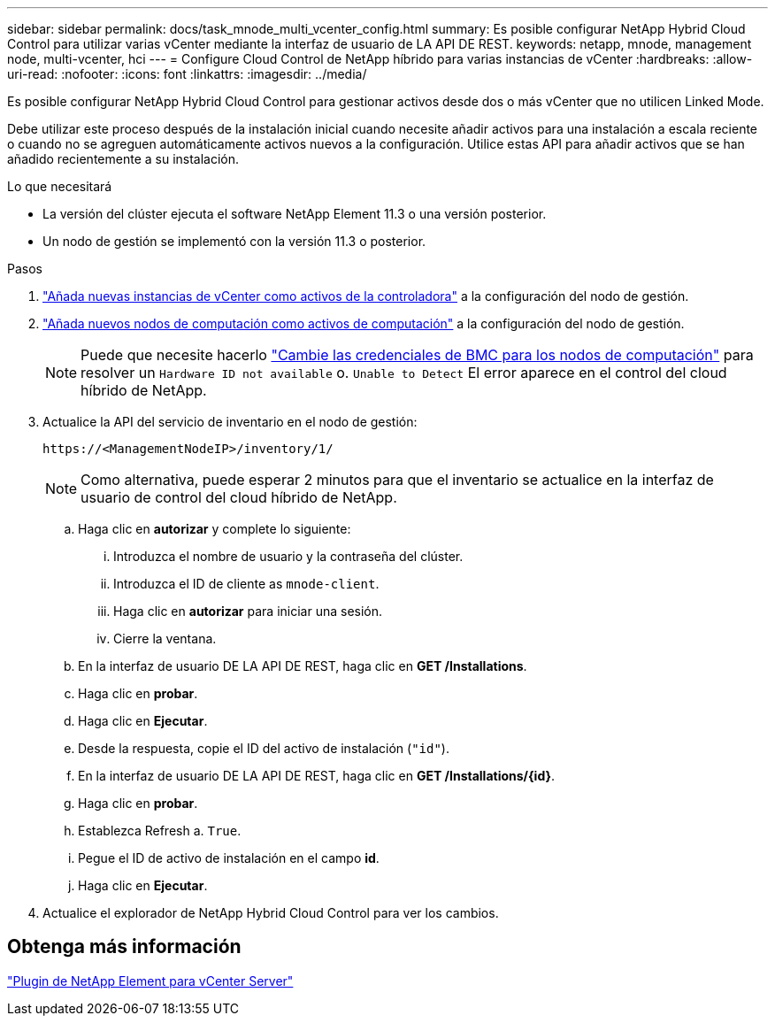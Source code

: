 ---
sidebar: sidebar 
permalink: docs/task_mnode_multi_vcenter_config.html 
summary: Es posible configurar NetApp Hybrid Cloud Control para utilizar varias vCenter mediante la interfaz de usuario de LA API DE REST. 
keywords: netapp, mnode, management node, multi-vcenter, hci 
---
= Configure Cloud Control de NetApp híbrido para varias instancias de vCenter
:hardbreaks:
:allow-uri-read: 
:nofooter: 
:icons: font
:linkattrs: 
:imagesdir: ../media/


[role="lead"]
Es posible configurar NetApp Hybrid Cloud Control para gestionar activos desde dos o más vCenter que no utilicen Linked Mode.

Debe utilizar este proceso después de la instalación inicial cuando necesite añadir activos para una instalación a escala reciente o cuando no se agreguen automáticamente activos nuevos a la configuración. Utilice estas API para añadir activos que se han añadido recientemente a su instalación.

.Lo que necesitará
* La versión del clúster ejecuta el software NetApp Element 11.3 o una versión posterior.
* Un nodo de gestión se implementó con la versión 11.3 o posterior.


.Pasos
. link:task_mnode_add_assets.html["Añada nuevas instancias de vCenter como activos de la controladora"] a la configuración del nodo de gestión.
. link:task_mnode_add_assets.html["Añada nuevos nodos de computación como activos de computación"] a la configuración del nodo de gestión.
+

NOTE: Puede que necesite hacerlo link:task_hcc_edit_bmc_info.html["Cambie las credenciales de BMC para los nodos de computación"] para resolver un `Hardware ID not available` o. `Unable to Detect` El error aparece en el control del cloud híbrido de NetApp.

. Actualice la API del servicio de inventario en el nodo de gestión:
+
[listing]
----
https://<ManagementNodeIP>/inventory/1/
----
+

NOTE: Como alternativa, puede esperar 2 minutos para que el inventario se actualice en la interfaz de usuario de control del cloud híbrido de NetApp.

+
.. Haga clic en *autorizar* y complete lo siguiente:
+
... Introduzca el nombre de usuario y la contraseña del clúster.
... Introduzca el ID de cliente as `mnode-client`.
... Haga clic en *autorizar* para iniciar una sesión.
... Cierre la ventana.


.. En la interfaz de usuario DE LA API DE REST, haga clic en *GET ​/Installations*.
.. Haga clic en *probar*.
.. Haga clic en *Ejecutar*.
.. Desde la respuesta, copie el ID del activo de instalación (`"id"`).
.. En la interfaz de usuario DE LA API DE REST, haga clic en *GET /Installations/{id}*.
.. Haga clic en *probar*.
.. Establezca Refresh a. `True`.
.. Pegue el ID de activo de instalación en el campo *id*.
.. Haga clic en *Ejecutar*.


. Actualice el explorador de NetApp Hybrid Cloud Control para ver los cambios.




== Obtenga más información

https://docs.netapp.com/us-en/vcp/index.html["Plugin de NetApp Element para vCenter Server"^]
